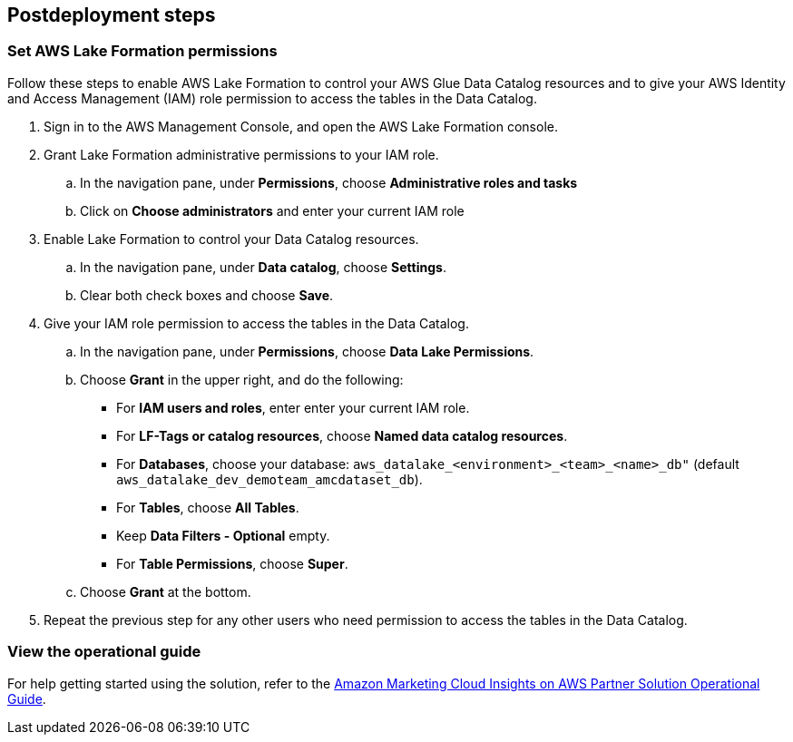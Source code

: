 == Postdeployment steps

=== Set AWS Lake Formation permissions

Follow these steps to enable AWS Lake Formation to control your AWS Glue Data Catalog resources and to give your AWS Identity and Access Management (IAM) role permission to access the tables in the Data Catalog.

. Sign in to the AWS Management Console, and open the AWS Lake Formation console.

. Grant Lake Formation administrative permissions to your IAM role.
.. In the navigation pane, under *Permissions*, choose *Administrative roles and tasks*
.. Click on *Choose administrators* and enter your current IAM role

. Enable Lake Formation to control your Data Catalog resources.
.. In the navigation pane, under *Data catalog*, choose *Settings*.
.. Clear both check boxes and choose *Save*.

. Give your IAM role permission to access the tables in the Data Catalog.
.. In the navigation pane, under *Permissions*, choose *Data Lake Permissions*.
.. Choose *Grant* in the upper right, and do the following:
* For *IAM users and roles*, enter enter your current IAM role.
* For *LF-Tags or catalog resources*, choose *Named data catalog resources*.
* For *Databases*, choose your database: `aws_datalake_<environment>_<team>_<name>_db"` (default `aws_datalake_dev_demoteam_amcdataset_db`).
* For *Tables*, choose *All Tables*.
* Keep *Data Filters - Optional* empty.
* For *Table Permissions*, choose *Super*.
.. Choose *Grant* at the bottom.

. Repeat the previous step for any other users who need permission to access the tables in the Data Catalog.

=== View the operational guide

For help getting started using the solution, refer to the https://fwd.aws/WeWKX?[Amazon Marketing Cloud Insights on AWS Partner Solution Operational Guide^].